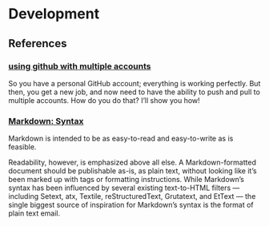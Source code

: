 * Development
** References
*** [[http://net.tutsplus.com/tutorials/tools-and-tips/how-to-work-with-github-and-multiple-accounts/][using github with multiple accounts]]

    So you have a personal GitHub account; everything is working perfectly. But then, you get a new job, and now need
    to have the ability to push and pull to multiple accounts. How do you do that? I’ll show you how!

*** [[http://daringfireball.net/projects/markdown/syntax][Markdown: Syntax]]

    Markdown is intended to be as easy-to-read and easy-to-write as is feasible.

    Readability, however, is emphasized above all else. A Markdown-formatted document should be publishable as-is, as
    plain text, without looking like it’s been marked up with tags or formatting instructions. While Markdown’s syntax
    has been influenced by several existing text-to-HTML filters — including Setext, atx, Textile, reStructuredText,
    Grutatext, and EtText — the single biggest source of inspiration for Markdown’s syntax is the format of plain text
    email.

